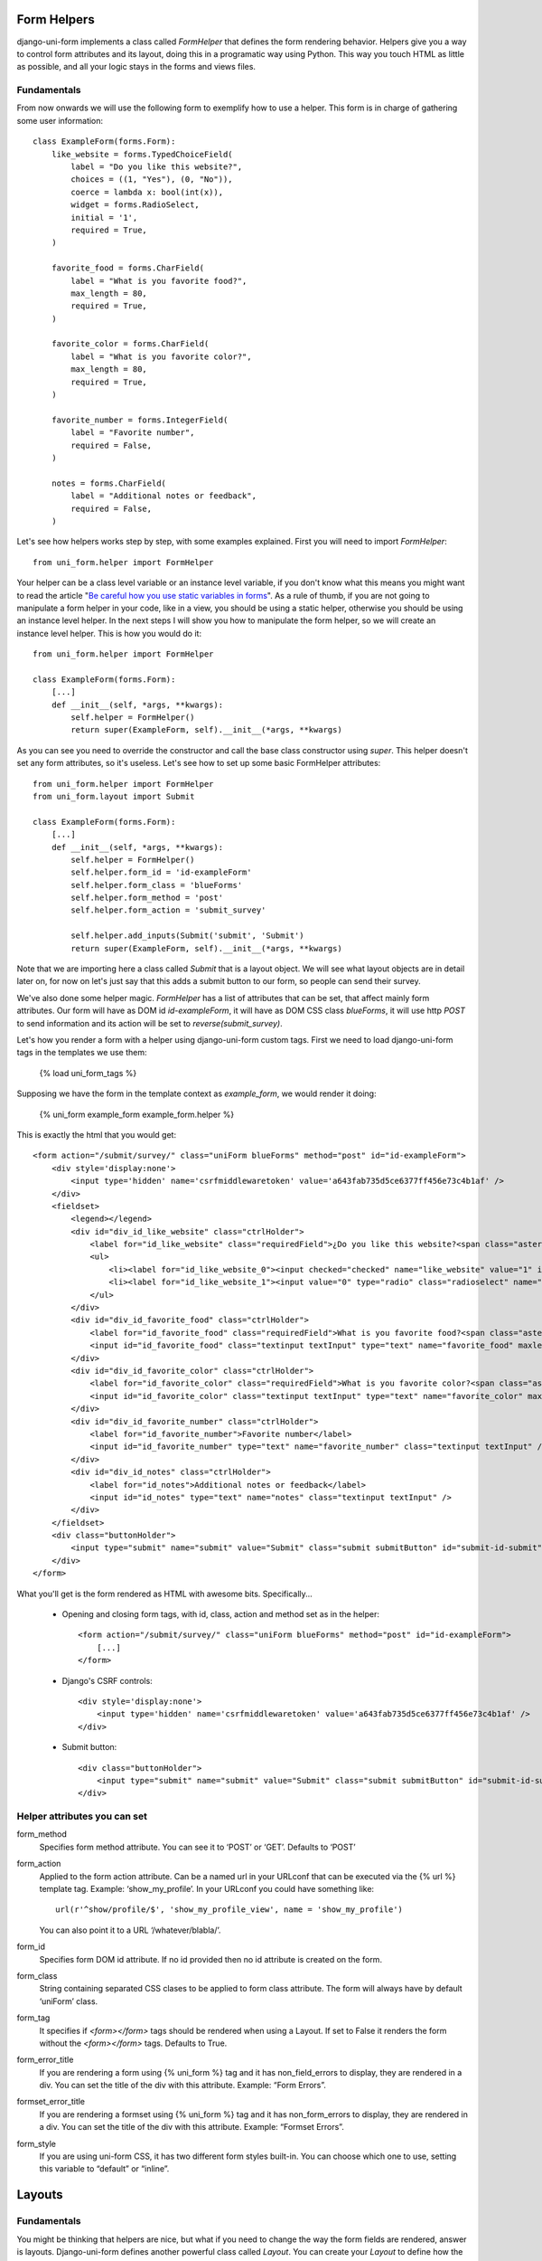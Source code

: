 .. _`form helpers`:

==============
Form Helpers
==============

django-uni-form implements a class called `FormHelper` that defines the form rendering behavior. Helpers give you a way to control form attributes and its layout, doing this in a programatic way using Python. This way you touch HTML as little as possible, and all your logic stays in the forms and views files.

Fundamentals
~~~~~~~~~~~~

From now onwards we will use the following form to exemplify how to use a helper. This form is in charge of gathering some user information::

    class ExampleForm(forms.Form):
        like_website = forms.TypedChoiceField(
            label = "Do you like this website?",
            choices = ((1, "Yes"), (0, "No")),
            coerce = lambda x: bool(int(x)),
            widget = forms.RadioSelect,
            initial = '1',
            required = True,
        )

        favorite_food = forms.CharField(
            label = "What is you favorite food?",
            max_length = 80,
            required = True,
        )

        favorite_color = forms.CharField(
            label = "What is you favorite color?",
            max_length = 80,
            required = True,
        )

        favorite_number = forms.IntegerField(
            label = "Favorite number",
            required = False,
        )

        notes = forms.CharField(
            label = "Additional notes or feedback",
            required = False,
        )
        
Let's see how helpers works step by step, with some examples explained. First you will need to import `FormHelper`::

    from uni_form.helper import FormHelper

Your helper can be a class level variable or an instance level variable, if you don't know what this means you might want to read the article "`Be careful how you use static variables in forms`_". As a rule of thumb, if you are not going to manipulate a form helper in your code, like in a view, you should be using a static helper, otherwise you should be using an instance level helper. In the next steps I will show you how to manipulate the form helper, so we will create an instance level helper. This is how you would do it::

    from uni_form.helper import FormHelper
    
    class ExampleForm(forms.Form):
        [...]
        def __init__(self, *args, **kwargs):
            self.helper = FormHelper()
            return super(ExampleForm, self).__init__(*args, **kwargs)

As you can see you need to override the constructor and call the base class constructor using `super`. This helper doesn't set any form attributes, so it's useless. Let's see how to set up some basic FormHelper attributes::

    from uni_form.helper import FormHelper
    from uni_form.layout import Submit

    class ExampleForm(forms.Form):
        [...]
        def __init__(self, *args, **kwargs):
            self.helper = FormHelper()
            self.helper.form_id = 'id-exampleForm'
            self.helper.form_class = 'blueForms'
            self.helper.form_method = 'post'
            self.helper.form_action = 'submit_survey'

            self.helper.add_inputs(Submit('submit', 'Submit')
            return super(ExampleForm, self).__init__(*args, **kwargs)

Note that we are importing here a class called `Submit` that is a layout object. We will see what layout objects are in detail later on, for now on let's just say that this adds a submit button to our form, so people can send their survey.

We've also done some helper magic. `FormHelper` has a list of attributes that can be set, that affect mainly form attributes. Our form will have as DOM id `id-exampleForm`, it will have as DOM CSS class `blueForms`, it will use http `POST` to send information and its action will be set to `reverse(submit_survey)`. 

Let's how you render a form with a helper using django-uni-form custom tags. First we need to load django-uni-form tags in the templates we use them: 

    {% load uni_form_tags %}

Supposing we have the form in the template context as `example_form`, we would render it doing:

    {% uni_form example_form example_form.helper %}

This is exactly the html that you would get::

    <form action="/submit/survey/" class="uniForm blueForms" method="post" id="id-exampleForm">
        <div style='display:none'>
            <input type='hidden' name='csrfmiddlewaretoken' value='a643fab735d5ce6377ff456e73c4b1af' />
        </div>
        <fieldset>
            <legend></legend>
            <div id="div_id_like_website" class="ctrlHolder">
                <label for="id_like_website" class="requiredField">¿Do you like this website?<span class="asteriskField">*</span></label>
                <ul>
                    <li><label for="id_like_website_0"><input checked="checked" name="like_website" value="1" id="id_like_website_0" type="radio" class="radioselect" /> Yes</label></li>
                    <li><label for="id_like_website_1"><input value="0" type="radio" class="radioselect" name="like_website" id="id_like_website_1" /> No</label></li>
                </ul>
            </div>
            <div id="div_id_favorite_food" class="ctrlHolder">
                <label for="id_favorite_food" class="requiredField">What is you favorite food?<span class="asteriskField">*</span></label>
                <input id="id_favorite_food" class="textinput textInput" type="text" name="favorite_food" maxlength="80" />
            </div>
            <div id="div_id_favorite_color" class="ctrlHolder">
                <label for="id_favorite_color" class="requiredField">What is you favorite color?<span class="asteriskField">*</span></label>
                <input id="id_favorite_color" class="textinput textInput" type="text" name="favorite_color" maxlength="80" />
            </div>
            <div id="div_id_favorite_number" class="ctrlHolder">
                <label for="id_favorite_number">Favorite number</label>
                <input id="id_favorite_number" type="text" name="favorite_number" class="textinput textInput" />
            </div>
            <div id="div_id_notes" class="ctrlHolder">
                <label for="id_notes">Additional notes or feedback</label>
                <input id="id_notes" type="text" name="notes" class="textinput textInput" />
            </div>
        </fieldset>
        <div class="buttonHolder">
            <input type="submit" name="submit" value="Submit" class="submit submitButton" id="submit-id-submit" />
        </div>
    </form>

What you'll get is the form rendered as HTML with awesome bits. Specifically...

 * Opening and closing form tags, with id, class, action and method set as in the helper::
    
    <form action="/submit/survey/" class="uniForm blueForms" method="post" id="id-exampleForm">
        [...]
    </form>
    
 * Django's CSRF controls::
 
    <div style='display:none'>
        <input type='hidden' name='csrfmiddlewaretoken' value='a643fab735d5ce6377ff456e73c4b1af' />
    </div>
 
 * Submit button::

    <div class="buttonHolder">
        <input type="submit" name="submit" value="Submit" class="submit submitButton" id="submit-id-submit" />
    </div>


Helper attributes you can set
~~~~~~~~~~~~~~~~~~~~~~~~~~~~~

form_method
    Specifies form method attribute. You can see it to ‘POST’ or ‘GET’. Defaults to ‘POST’

form_action
    Applied to the form action attribute. Can be a named url in your URLconf that can be executed via the {% url %} template tag. Example: ‘show_my_profile’. In your URLconf you could have something like::

        url(r'^show/profile/$', 'show_my_profile_view', name = 'show_my_profile')

    You can also point it to a URL ‘/whatever/blabla/’.

form_id
    Specifies form DOM id attribute. If no id provided then no id attribute is created on the form.

form_class
    String containing separated CSS clases to be applied to form class attribute. The form will always have by default ‘uniForm’ class.

form_tag
    It specifies if `<form></form>` tags should be rendered when using a Layout. If set to False it renders the form without the `<form></form>` tags. Defaults to True.

form_error_title
    If you are rendering a form using {% uni_form %} tag and it has non_field_errors to display, they are rendered in a div. You can set the title of the div with this attribute. Example: “Form Errors”.

formset_error_title 
    If you are rendering a formset using {% uni_form %} tag and it has non_form_errors to display, they are rendered in a div. You can set the title of the div with this attribute. Example: “Formset Errors”.

form_style
    If you are using uni-form CSS, it has two different form styles built-in. You can choose which one to use, setting this variable to “default” or “inline”.


=======
Layouts 
=======

Fundamentals
~~~~~~~~~~~~

You might be thinking that helpers are nice, but what if you need to change the way the form fields are rendered, answer is layouts. Django-uni-form defines another powerful class called `Layout`. You can create your `Layout` to define how the form fields should be rendered: order of the fields, wrap them in divs or other html structures with ids or classes set to whatever you want, add things in between, etc. And all that without writing a custom template, rather fully reusable without writing it twice.

A Layout is constructed by what I like to call layout objects, which can be thought of as form components. You assemble your layout using those. For the time being, your choices are: ButtonHolder, Button, Div, Row, Column, Fieldset, HTML, Hidden, MultiField, Reset and Submit.

All these components are explained in helper API docs. What you need to know now about them is that every component renders a different template. Let’s write a couple of different layouts for our form, continuing with our form class example (note that I’m not showing the full form again):

Let's add a layout to our helper::

    from uni_form.helper import FormHelper
    from uni_form.layout import Layout, Fieldset

    class ExampleForm(forms.Form):
        [...]
        def __init__(self, *args, **kwargs):
            self.helper = FormHelper()
            self.helper.layout = Layout(
                Fieldset(
                    'legend of the fieldset',
                    'like_website',
                    'favorite_number',
                    'favorite_color',
                    'favorite_food',
                    'notes'
                )
                ButtonHolder(
                    Submit('submit', 'Submit', css_class='button white')
                )
            )
            return super(ExampleForm, self).__init__(*args, **kwargs)

When we render the form now using::

    {% load uni_form_tags %}
    {% uni_form example_form example_form.helper %}

We will get the fields wrapped in a fieldset, the fields order will be: like_website, favorite_number, favorite_color, favorite_food and notes. We also get a Submit button wrapped in a `<div class="buttonHolder">` which uni-form CSS positions in a nice way. That button has its CSS class set to `button white`.

This is just the peak of the iceberg. Now imagine you want to add an explanation for what notes are, you can use `HTML` layout object::

    Layout(
        Fieldset(
            'legend of the fieldset',
            'like_website',
            'favorite_number',
            'favorite_color',
            'favorite_food',
            HTML("""
                <p>We use notes to get better, <strong>please help us {{ username }}</strong></p> 
            """)
            'notes'
        )
    )

This way you will get a message before the notes input. Note how you can wrap layout objects into other layout objects.


Creating your own layout objects
~~~~~~~~~~~~~~~~~~~~~~~~~~~~~~~~

    
Overriding layout objects templates
~~~~~~~~~~~~~~~~~~~~~~~~~~~~~~~~~~~


.. _`Be careful how you use static variables in forms`: http://tothinkornottothink.com/post/7157151391/be-careful-how-you-use-static-variables-in-forms 

